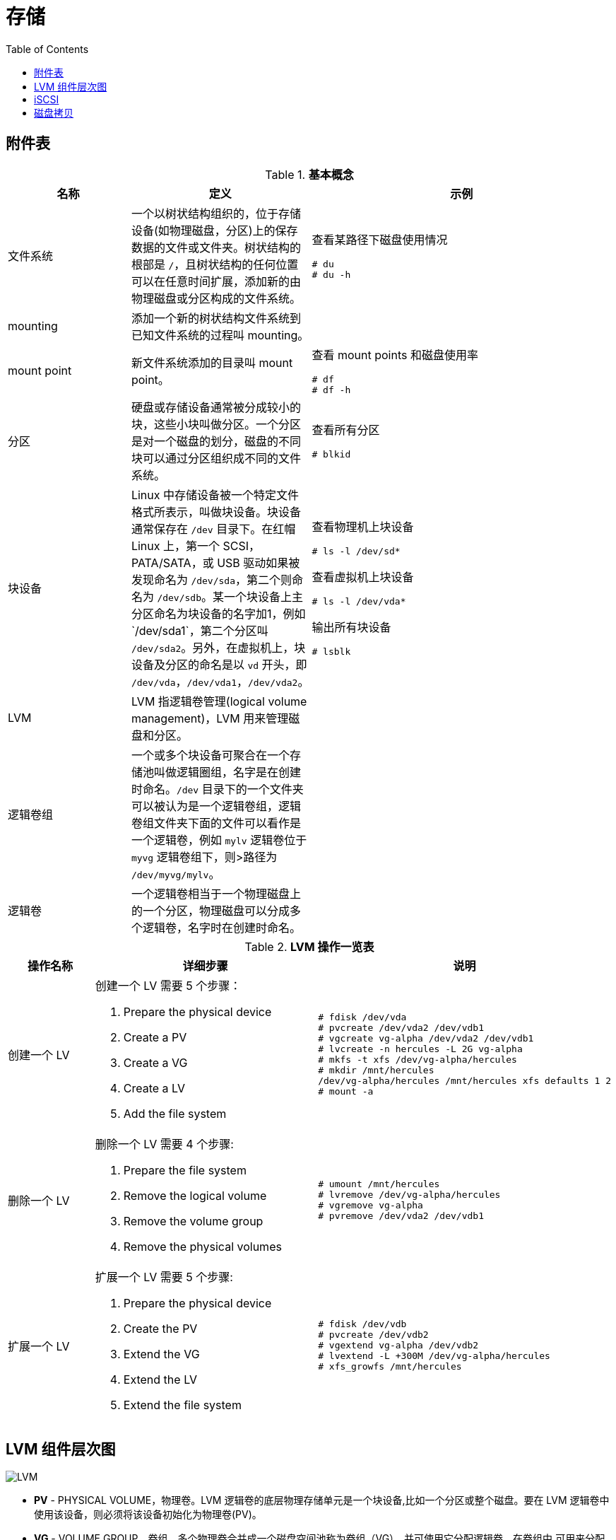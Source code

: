 = 存储
:toc: manual

== 附件表

.*基本概念*
[cols="2,2,5a"]
|===
|名称 |定义 |示例

|文件系统
|一个以树状结构组织的，位于存储设备(如物理磁盘，分区)上的保存数据的文件或文件夹。树状结构的根部是 `/`，且树状结构的任何位置可以在任意时间扩展，添加新的由物理磁盘或分区构成的文件系统。
|查看某路径下磁盘使用情况

[source, text]
----
# du
# du -h
----

|mounting
|添加一个新的树状结构文件系统到已知文件系统的过程叫 mounting。
|

|mount point
|新文件系统添加的目录叫 mount point。
|查看 mount points 和磁盘使用率

[source, text]
----
# df
# df -h
----

|分区
|硬盘或存储设备通常被分成较小的块，这些小块叫做分区。一个分区是对一个磁盘的划分，磁盘的不同块可以通过分区组织成不同的文件系统。
|查看所有分区

[source, text]
----
# blkid
----

|块设备
|Linux 中存储设备被一个特定文件格式所表示，叫做块设备。块设备通常保存在 `/dev` 目录下。在红帽 Linux 上，第一个 SCSI，PATA/SATA，或 USB 驱动如果被发现命名为 `/dev/sda`，第二个则命名为 `/dev/sdb`。某一个块设备上主
分区命名为块设备的名字加1，例如`/dev/sda1`，第二个分区叫 `/dev/sda2`。另外，在虚拟机上，块设备及分区的命名是以 `vd` 开头，即 `/dev/vda`，`/dev/vda1`，`/dev/vda2`。
|查看物理机上块设备

[source, text]
----
# ls -l /dev/sd*
----

查看虚拟机上块设备

[source, text]
----
# ls -l /dev/vda*
----

输出所有块设备

[source, text]
----
# lsblk
----

|LVM
|LVM 指逻辑卷管理(logical volume management)，LVM 用来管理磁盘和分区。
|

|逻辑卷组
|一个或多个块设备可聚合在一个存储池叫做逻辑圈组，名字是在创建时命名。`/dev` 目录下的一个文件夹可以被认为是一个逻辑卷组，逻辑卷组文件夹下面的文件可以看作是一个逻辑卷，例如 `mylv` 逻辑卷位于 `myvg` 逻辑卷组下，则>路径为 `/dev/myvg/mylv`。
|

|逻辑卷
|一个逻辑卷相当于一个物理磁盘上的一个分区，物理磁盘可以分成多个逻辑卷，名字时在创建时命名。
|
|===

.*LVM 操作一览表*
[cols="2,5a,5a"]
|===
|操作名称 |详细步骤 |说明

|创建一个 LV
|创建一个 LV 需要 5 个步骤：

. Prepare the physical device
. Create a PV
. Create a VG
. Create a LV
. Add the file system
|
[source, text]
----
# fdisk /dev/vda
# pvcreate /dev/vda2 /dev/vdb1
# vgcreate vg-alpha /dev/vda2 /dev/vdb1
# lvcreate -n hercules -L 2G vg-alpha
# mkfs -t xfs /dev/vg-alpha/hercules
# mkdir /mnt/hercules
/dev/vg-alpha/hercules /mnt/hercules xfs defaults 1 2
# mount -a
----

|删除一个 LV
|删除一个 LV 需要 4 个步骤:

. Prepare the file system
. Remove the logical volume
. Remove the volume group
. Remove the physical volumes
|
[source, text]
----
# umount /mnt/hercules
# lvremove /dev/vg-alpha/hercules
# vgremove vg-alpha
# pvremove /dev/vda2 /dev/vdb1
----

|扩展一个 LV
|扩展一个 LV 需要 5 个步骤:

. Prepare the physical device
. Create the PV
. Extend the VG
. Extend the LV
. Extend the file system

|
[source, text]
----
# fdisk /dev/vdb
# pvcreate /dev/vdb2
# vgextend vg-alpha /dev/vdb2
# lvextend -L +300M /dev/vg-alpha/hercules
# xfs_growfs /mnt/hercules
----

|===


== LVM 组件层次图

image:img/logicalvolumes.png[LVM]

* *PV* - PHYSICAL VOLUME，物理卷。LVM 逻辑卷的底层物理存储单元是一个块设备,比如一个分区或整个磁盘。要在 LVM 逻辑卷中使用该设备，则必须将该设备初始化为物理卷(PV)。
* *VG* - VOLUME GROUP，卷组。多个物理卷合并成一个磁盘空间池称为卷组（VG），并可使用它分配逻辑卷。在卷组中,可用来分配的磁盘空间被分为固定大小的单元,我们称之为扩展。扩展是可进行分配的最小空间单元。在物理卷中,扩展指的是物理扩展。逻辑卷会被分配成与物理卷扩展相同大小的逻辑扩展。因此卷组中逻辑卷的扩展大小都是一样的。卷组将逻辑扩展与物理扩展匹配。
* *LV* - LOGICAL VOLUME，逻辑卷，LVM 中是将卷组分为逻辑卷。逻辑卷有不同类型：线性卷（Linear Volume）、条带逻辑卷（Striped Logical Volume）、RAID 逻辑卷（RAID Logical Volume）、精简配置逻辑卷（Thinly-Provisioned Logical Volume）、快照卷（Snapshot Volume）、精简配置快照卷（Thinly-Provisioned Snapshot Volume）、缓存卷（Cache Volume）

== iSCSI

iSCSI（Internet Small Computer System Interface）是一个基于 TCP/IP 的协议，用于通过 IP 网络仿真 SCSI 高性能本地存储总线，从而为远程块存储设备提供数据传输和管理。作为 SAN(Storage Area Network) 协议，iSCSI 跨本地和广域网络（LAN、WAN 以及 Internet）扩展 SAN，通过分布式服务器和数组提供独立于位置的数据存储检索。 

.*SCSI 和 iSCSI 块存储拓扑*
image:img/block_storage_scsi_topologies.png[block_storage_scsi_topologies.png]

SCSI 协议套件提供基于设备总线通信协议的命令描述器块 (CDB) 命令集。对于每个通道的所有设备（电缆总线），原始 SCSI 拓扑使用长度限制为 20 米的物理布线。设备使用唯一数字目标 ID（0 到 7，对于双通道则为 0 到 15）。广泛实施的光纤通道 (FC) 已淘汰了物理 SCSI 磁盘和布线，FC 保留了 SCSI 的 CDB 命令集，但是将磁盘和总线通信更换为协议以便进行更长且速度更快的光纤布线。

iSCSI 协议还保留了 CDB 命令集，在通过标准 TCP/IP 封装的 iSCSI 系统之间执行总线通信。iSCSI 服务器使用文件、逻辑卷或任何类型的磁盘作为底层存储（后备储存）来仿真呈现为目标的 SCSI 设备。iSCSI 服务通常在层次高于操作系统 TCP/IP 堆栈或 TCP 卸载引擎 (TOE)（一个专用的以太网网络接口卡 (NIC)，包括 TCP/IP 网络层以提高性能）的软件中实施。iSCSI 还可以作为主机总线适配器 (HBA) 以硬件方式实施，以更大地提高性能。

企业级 SAN 需要专用的流量基础架构。FC 的独立光纤布线和交换机保证了隔离。iSCSI 应该在独立于标准 LAN 流量的布线中实施，因为性能可能会由于共享网络上的带宽拥塞而降级。以太网和 FC 现在均提供铜缆和光缆布线选项，允许网络整合与流量分类组合使用。

存储区域网络流量通常是未加密的，因为物理服务器到存储器的布线通常密封在安全的数据中心内。对于 WAN 安全性，iSCSI 和以太网光纤通道 (FCoE) 可以利用互联网协议安全性 (IPSec)，这是一个用于保护 IP 网络流量的协议套件。选择可以提供加密的联网硬件（首选 NIC、TOE 和 HBA）。iSCSI 提供质询握手身份验证协议 (CHAP) 用户名和密码作为身份验证机制，以限制所选启动器和目标之间的连接。

直到最近，iSCSI 才不被视为企业级存储选项，主要是因为与 FC 和 1 Gb/s 和 4 Gb/s 光纤基础架构相比，其使用了较慢的 100 Mb/s 和 1000 Mb/s 以太网。通过目前的 10/40 Gb/s 以太网和 8/10/16/20 Gb/s FC 以及即将实现的 100 Gb/s 以太网和 32/128 Gb/s FC，带宽可用性现在对于两者来说很相似。

.*光纤通道块存储拓扑*
image:img/block_storage_fc_topologies.png[block_storage_fc_topologies.png]

iSCSI 的使用使 SAN 摆脱了本地布线的限制，促进了本地或远程数据中心中的存储整合。由于 iSCSI 结构是逻辑性的，因此，将仅使用软件配置来进行新的存储分配，而无需其他电缆或物理磁盘。iSCSI 还使用多个远程数据中心简化了数据复制、迁移和灾难恢复。

iSCSI 协议的运行方式类似于客户端-服务器配置。客户端系统将启动器软件配置为将 SCSI 命令发送到远程服务器存储目标。访问的 iSCSI 目标在客户端系统上显示为本地且未格式化的 SCSI 块设备，等同于通过 SCSI 布线、FC 直连或 FC 交换光纤连接的设备。

.* iSCSI 组件术语*
|===
|术语 |描述

|启动器
|一个 iSCSI 客户端，通常以软件提供，但是也可以作为 iSCSI HBA 来实施。必须为启动器授予唯一名称（请参见 IQN）

|目标
|一个 iSCSI 存储资源，针对来自 iSCSI 服务器的连接而配置。必须为目标授予唯一名称（请参见 IQN）。目标提供一个或多个带有编号的块设备，称为逻辑单元（请参见 LUN）。一个 iSCSI 服务器可以同时提供多个目标。

|ACL
|访问权限控制列表（条目），一种使用节点 IQN（通常是 iSCSI 启动器名称）来验证启动器的访问权限的访问限制。

|发现
|查询目标服务器以列出配置的目标。目标使用要求其他的访问步骤（请参见 login）

|IQN
|iSCSI 限定名称，一个全球唯一名称，用于以强制命名格式来识别启动器和目标：iqn.YYYY-MM.com.reversed.domain[:optional_string]，iqn - 表示此名称将使用域作为其标识符；YYYY-MM - 拥有域名的第一个月；com.reversed.domain - 此 iSCSI 名称的创建组织的逆向域名；optional_string - 以冒号为前缀的可选字符串，由域所有者根据需要进行分配，但也是全球唯一的。它可以包含冒号以分隔组织边界

|登录
|向目标或 LUN 进行身份验证以开始使用客户端块设备

|LUN
|逻辑单元号，带有编号的块设备，连接到目标并且通过目标来使用。可以有一个或多个 LUN 连接到单个目标，但通常一个目标仅提供一个 LUN

|节点
|任何 iSCSI 启动器或 iSCSI 目标，由其 IQN 来标识

|门户
|目标或启动器上用于建立连接的 IP 地址和端口。一些 iSCSI 实施将门户和节点互换使用

|TPG
|目标门户组，某个特定 iSCSI 目标将要侦听的接口 IP 地址和 TCP 端口的集合。可以将目标配置（例如 ACL）添加到 TPG 以协调多个 LUN 的设置
|===

iSCSI 使用 ACL 来执行 LUN 屏蔽，从而管理相应目标和 LUN 对启动器的可访问性。还可以使用 CHAP 身份验证来限制对目标的访问权限。在使用设备全球编号 (WWN) 进行软区域划分管理限制方面，iSCSI ACL 与 FC 类似。尽管 FC 交换级别强制端口限制（硬区域划分）没有任何可比较的 iSCSI 机制，但以太网 VLAN 可以提供类似的隔离安全性。

与本地块设备不同的是，iSCSI 网络访问块设备可通过众多远程启动器发现。典型的本地文件系统（如 ext4、XFS 和 btrfs）不支持同时多系统挂载，这会导致严重的文件系统损坏。集群系统利用全局文件系统 (GFS2) 解决多系统访问权限，其旨在提供分布式文件锁定和并发多节点文件系统挂载。

.*块 I/O 网络堆栈组件*
image:img/target_server_stack.png[target_server_stack.png]

连接的 iSCSI 块设备显示为本地 SCSI 块设备 (sdx) 以在本地文件系统、交换空间或原始数据库安装中使用（如前图中所示）。请参阅以下部分以对比网络文件服务器协议（如 NFS 和 SMB）的使用，这些协议同时在多个客户端系统上提供从远程文件系统到本地应用程序的文件 I/O。

.*文件 I/O 网络堆栈组件*
image:img/file_server_stack.png[file_server_stack.png]

http://www.open-iscsi.org/[Open-iSCSI 项目]

http://www.t10.org/[技术委员会 T10 - SCSI 存储接口]

http://www.ietf.org/rfc/rfc3720.txt[RFC 3270 - 互联网小型计算机系统接口 (iSCSI)]

== 磁盘拷贝

[source, text]
.*dd 执行磁盘拷贝* 
----
$ sudo dd if=/dev/sdb of=~/Desktop/my_usb.img bs=8G
----

http://man7.org/linux/man-pages/man1/dd.1.html[更多信息]
